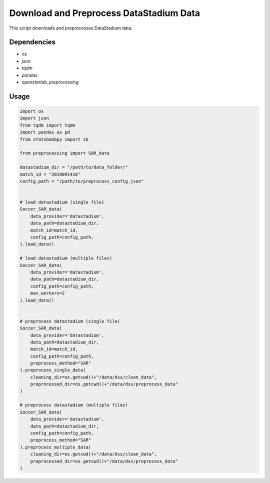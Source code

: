 Download and Preprocess DataStadium Data
=====================================================
This script downloads and preprocesses DataStadium data.

Dependencies
------------

* `os`
* `json`
* `tqdm`
* `pandas`
* `openstarlab_preprocessing`

Usage
-----

.. code-block:: python
    
    import os
    import json
    from tqdm import tqdm
    import pandas as pd
    from statsbombpy import sb

    from preprocessing import SAR_data

    datastadium_dir = "/path/to/data_folder/"
    match_id = "2019091416"
    config_path = "/path/to/preprocess_config.json"

    
    # load datastadium (single file)
    Soccer_SAR_data(
        data_provider='datastadium',
        data_path=datastadium_dir,
        match_id=match_id,
        config_path=config_path,
    ).load_data()

    # load datastadium (multiple files)
    Soccer_SAR_data(
        data_provider='datastadium',
        data_path=datastadium_dir,
        config_path=config_path,
        max_workers=2
    ).load_data()


    # preprocess datastadium (single file)
    Soccer_SAR_data(
        data_provider='datastadium',
        data_path=datastadium_dir,
        match_id=match_id,
        config_path=config_path,
        preprocess_method="SAR"
    ).preprocess_single_data(
        cleaning_dir=os.getcwd()+"/data/dss/clean_data",
        preprocessed_dir=os.getcwd()+"/data/dss/preprocess_data"
    )

    # preprocess datastadium (multiple files)
    Soccer_SAR_data(
        data_provider='datastadium',
        data_path=datastadium_dir,
        config_path=config_path,
        preprocess_method="SAR"
    ).preprocess_multiple_data(
        cleaning_dir=os.getcwd()+"/data/dss/clean_data",
        preprocessed_dir=os.getcwd()+"/data/dss/preprocess_data"
    )

